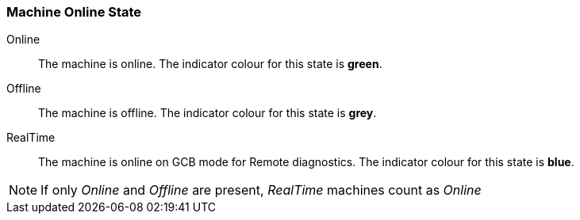 :leveloffset: +2
= Machine Online State
:leveloffset: 0

Online:: The machine is online.
The indicator colour for this state is *green*.

Offline:: The machine is offline.
The indicator colour for this state is *grey*.

RealTime:: The machine is online on GCB mode for Remote diagnostics.
The indicator colour for this state is *blue*.

NOTE: If only _Online_ and _Offline_ are present, _RealTime_ machines count as _Online_

// empty comment
